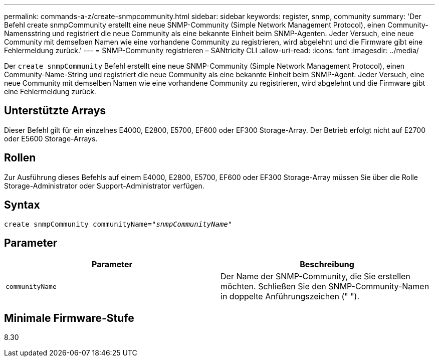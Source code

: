 ---
permalink: commands-a-z/create-snmpcommunity.html 
sidebar: sidebar 
keywords: register, snmp, community 
summary: 'Der Befehl create snmpCommunity erstellt eine neue SNMP-Community (Simple Network Management Protocol), einen Community-Namensstring und registriert die neue Community als eine bekannte Einheit beim SNMP-Agenten. Jeder Versuch, eine neue Community mit demselben Namen wie eine vorhandene Community zu registrieren, wird abgelehnt und die Firmware gibt eine Fehlermeldung zurück.' 
---
= SNMP-Community registrieren – SANtricity CLI
:allow-uri-read: 
:icons: font
:imagesdir: ../media/


[role="lead"]
Der `create snmpCommunity` Befehl erstellt eine neue SNMP-Community (Simple Network Management Protocol), einen Community-Name-String und registriert die neue Community als eine bekannte Einheit beim SNMP-Agent. Jeder Versuch, eine neue Community mit demselben Namen wie eine vorhandene Community zu registrieren, wird abgelehnt und die Firmware gibt eine Fehlermeldung zurück.



== Unterstützte Arrays

Dieser Befehl gilt für ein einzelnes E4000, E2800, E5700, EF600 oder EF300 Storage-Array. Der Betrieb erfolgt nicht auf E2700 oder E5600 Storage-Arrays.



== Rollen

Zur Ausführung dieses Befehls auf einem E4000, E2800, E5700, EF600 oder EF300 Storage-Array müssen Sie über die Rolle Storage-Administrator oder Support-Administrator verfügen.



== Syntax

[source, cli, subs="+macros"]
----
create snmpCommunity communityName=pass:quotes[_"snmpCommunityName"_]
----


== Parameter

|===
| Parameter | Beschreibung 


 a| 
`communityName`
 a| 
Der Name der SNMP-Community, die Sie erstellen möchten. Schließen Sie den SNMP-Community-Namen in doppelte Anführungszeichen (" ").

|===


== Minimale Firmware-Stufe

8.30
